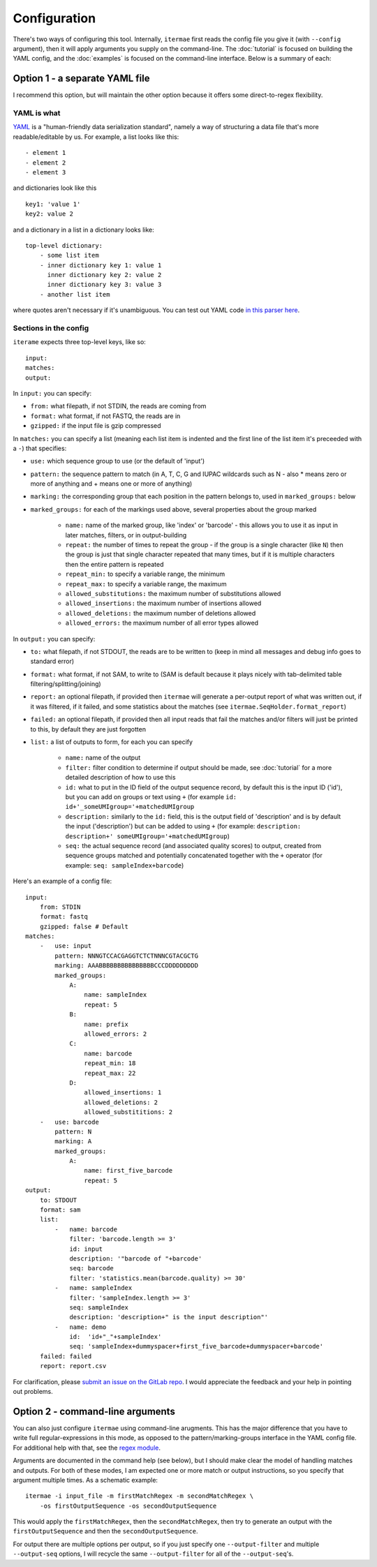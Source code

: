 
.. _configuration:

Configuration
====================================

There's two ways of configuring this tool.
Internally, ``itermae`` first reads the config file you give it
(with ``--config`` argument), then it will apply arguments you supply on
the command-line.
The :doc:`tutorial` is focused on building the YAML config,
and the :doc:`examples` is focused on the command-line interface.
Below is a summary of each:

.. _yaml-config:

Option 1 - a separate YAML file
---------------------------------

I recommend this option, but will maintain the other option because it offers
some direct-to-regex flexibility.

YAML is what
^^^^^^^^^^^^^^^^^

`YAML <https://yaml.org/>`_ is a "human-friendly data serialization standard",
namely a way of structuring a data file that's more readable/editable by us.
For example, a list looks like this::

    - element 1
    - element 2
    - element 3

and dictionaries look like this ::

    key1: 'value 1'
    key2: value 2

and a dictionary in a list in a dictionary looks like::

    top-level dictionary:
        - some list item
        - inner dictionary key 1: value 1
          inner dictionary key 2: value 2
          inner dictionary key 3: value 3
        - another list item

where quotes aren't necessary if it's unambiguous. 
You can test out YAML code 
`in this parser here <https://nodeca.github.io/js-yaml/>`_.

Sections in the config
^^^^^^^^^^^^^^^^^^^^^^^^^^^

``iterame`` expects three top-level keys, like so::

    input:
    matches:
    output:

In ``input:`` you can specify:

* ``from:`` what filepath, if not STDIN, the reads are coming from
* ``format:`` what format, if not FASTQ, the reads are in
* ``gzipped:`` if the input file is gzip compressed

In ``matches:`` you can specify a list (meaning each list item is indented 
and the first line of the list item it's preceeded with a ``-``) 
that specifies:

* ``use:`` which sequence group to use (or the default of 'input')
* ``pattern:`` the sequence pattern to match (in A, T, C, G and IUPAC 
  wildcards such as N - also * means zero or more of anything and + means one
  or more of anything)
* ``marking:`` the corresponding group that each position in the pattern belongs
  to, used in ``marked_groups:`` below
* ``marked_groups:`` for each of the markings used above, several properties
  about the group marked

    * ``name:`` name of the marked group, like 'index' or 'barcode' - this
      allows you to use it as input in later matches, filters, or in 
      output-building
    * ``repeat:`` the number of times to repeat the group - if the group is a
      single character (like ``N``) then the group is just that single character
      repeated that many times, but if it is multiple characters then the entire
      pattern is repeated
    * ``repeat_min:`` to specify a variable range, the minimum
    * ``repeat_max:`` to specify a variable range, the maximum
    * ``allowed_substitutions:`` the maximum number of substitutions allowed 
    * ``allowed_insertions:`` the maximum number of insertions allowed 
    * ``allowed_deletions:`` the maximum number of deletions allowed 
    * ``allowed_errors:`` the maximum number of all error types allowed 

In ``output:`` you can specify:

* ``to:`` what filepath, if not STDOUT, the reads are to be written to
  (keep in mind all messages and debug info goes to standard error)
* ``format:`` what format, if not SAM, to write to (SAM is default because it
  plays nicely with tab-delimited table filtering/splitting/joining)
* ``report:`` an optional filepath, if provided then ``itermae`` will generate
  a per-output report of what was written out, if it was filtered, if it failed,
  and some statistics about the matches 
  (see ``itermae.SeqHolder.format_report``)
* ``failed:`` an optional filepath, if provided then all input reads that fail
  the matches and/or filters will just be printed to this, by default they are
  just forgotten
* ``list:`` a list of outputs to form, for each you can specify

    * ``name:`` name of the output
    * ``filter:`` filter condition to determine if output should be made,
      see :doc:`tutorial` for a more detailed description of how to use this
    * ``id:`` what to put in the ID field of the output sequence record,
      by default this is the input ID ('id'), but you can add on groups or
      text using ``+`` (for example ``id: id+'_someUMIgroup='+matchedUMIgroup``
    * ``description:`` similarly to the ``id:`` field, this is the output field
      of 'description' and is by default the input ('description') 
      but can be added to using ``+`` (for example: 
      ``description: description+' someUMIgroup='+matchedUMIgroup``)
    * ``seq:`` the actual sequence record (and associated quality scores) to
      output, created from sequence groups matched and potentially concatenated
      together with the ``+`` operator (for example: 
      ``seq: sampleIndex+barcode``)
 
Here's an example of a config file::

    input:
        from: STDIN
        format: fastq
        gzipped: false # Default
    matches:
        -   use: input 
            pattern: NNNGTCCACGAGGTCTCTNNNCGTACGCTG 
            marking: AAABBBBBBBBBBBBBBBCCCDDDDDDDDD 
            marked_groups:
                A:
                    name: sampleIndex 
                    repeat: 5            
                B:                       
                    name: prefix
                    allowed_errors: 2 
                C:                    
                    name: barcode
                    repeat_min: 18 
                    repeat_max: 22
                D:  
                    allowed_insertions: 1 
                    allowed_deletions: 2
                    allowed_substititions: 2
        -   use: barcode 
            pattern: N   
            marking: A
            marked_groups:
                A:
                    name: first_five_barcode 
                    repeat: 5
    output: 
        to: STDOUT 
        format: sam 
        list: 
            -   name: barcode 
                filter: 'barcode.length >= 3' 
                id: input 
                description: '"barcode of "+barcode'
                seq: barcode 
                filter: 'statistics.mean(barcode.quality) >= 30'
            -   name: sampleIndex 
                filter: 'sampleIndex.length >= 3'
                seq: sampleIndex
                description: 'description+" is the input description"'
            -   name: demo 
                id:  'id+"_"+sampleIndex'
                seq: 'sampleIndex+dummyspacer+first_five_barcode+dummyspacer+barcode'
        failed: failed 
        report: report.csv 

For clarification, please 
`submit an issue on the GitLab repo <https://gitlab.com/darachm/itermae/-/issues>`_.
I would appreciate the feedback and your help in pointing out problems.

.. _cli-config:

Option 2 - command-line arguments
---------------------------------

You can also just configure ``itermae`` using command-line arugments.
This has the major difference that you have to write full regular-expressions 
in this mode, as opposed to the pattern/marking-groups interface in the
YAML config file.
For additional help with that, see the 
`regex module <https://pypi.org/project/regex/>`_.

Arguments are documented in the command help (see below), but I should make
clear the model of handling matches and outputs.
For both of these modes, I am expected one or more match or output instructions,
so you specify that argument multiple times. As a schematic example::

    itermae -i input_file -m firstMatchRegex -m secondMatchRegex \
        -os firstOutputSequence -os secondOutputSequence

This would apply the ``firstMatchRegex``, then the ``secondMatchRegex``, then
try to generate an output with the ``firstOutputSequence`` and then the
``secondOutputSequence``. 

For output there are multiple options per output, so if you just specify one
``--output-filter`` and multiple ``--output-seq`` options, I will recycle the
same ``--output-filter`` for all of the ``--output-seq``'s.

.. jupyter-kernel:: bash
    :id: bashy

.. jupyter-execute::
    :stderr:
    :raises:

    itermae 

